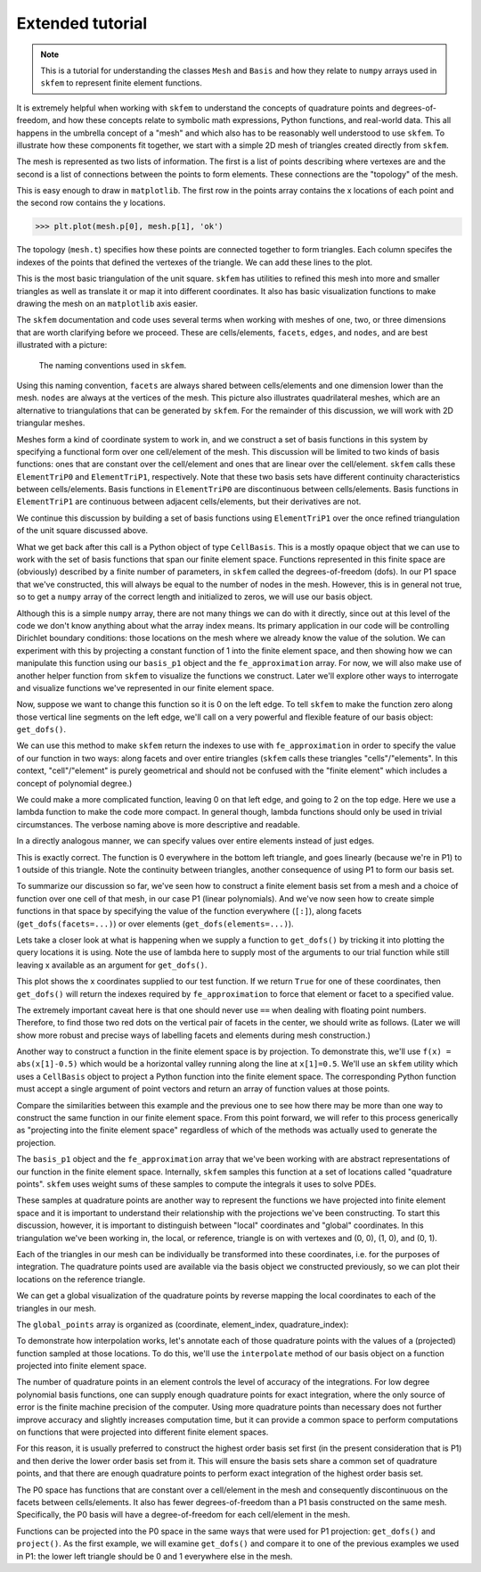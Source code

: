 .. _extended:

===================
 Extended tutorial
===================

.. note::

   This is a tutorial for understanding the classes ``Mesh`` and ``Basis``
   and how they relate to ``numpy`` arrays used in ``skfem`` to represent
   finite element functions.

It is extremely helpful when working with ``skfem`` to understand the
concepts of quadrature points and degrees-of-freedom, and how these
concepts relate to symbolic math expressions, Python functions, and
real-world data. This all happens in the umbrella concept of a "mesh"
and which also has to be reasonably well understood to use ``skfem``. To
illustrate how these components fit together, we start with a simple
2D mesh of triangles created directly from ``skfem``.

.. doctest::

   >>> import matplotlib.pyplot as plt
   >>> import numpy as np
   >>> import skfem
   >>> mesh = skfem.MeshTri()

The mesh is represented as two lists of information. The first is a
list of points describing where vertexes are and the second is a list
of connections between the points to form elements. These connections
are the "topology" of the mesh.

.. doctest::

   >>> mesh.p  # the list of points
   array([[0., 1., 0., 1.],
          [0., 0., 1., 1.]])


.. doctest::

   >>> mesh.t  # the topology
   array([[0, 1],
          [1, 2],
          [2, 3]], dtype=int32)

This is easy enough to draw in ``matplotlib``. The first row in the points
array contains the x locations of each point and the second row
contains the y locations.

.. sourcecode::

   >>> plt.plot(mesh.p[0], mesh.p[1], 'ok')

.. plot::

   import skfem as fem
   mesh = fem.MeshTri()
   plt.plot(mesh.p[0], mesh.p[1], 'ok')

The topology (``mesh.t``) specifies how these points are connected
together to form triangles. Each column specifes the indexes of the
points that defined the vertexes of the triangle. We can add these
lines to the plot.

.. doctest::

   >>> plt.plot(mesh.p[0], mesh.p[1], 'ok')
   >>> for t in mesh.t.T: # transpose to iterate over columns
   >>>     plt.plot(mesh.p[0,[t[0],t[1]]], mesh.p[1,[t[0],t[1]]], 'k')  # from vertex 0 to 1
   >>>     plt.plot(mesh.p[0,[t[1],t[2]]], mesh.p[1,[t[1],t[2]]], 'k')  # from vertex 1 to 2
   >>>     plt.plot(mesh.p[0,[t[2],t[0]]], mesh.p[1,[t[2],t[0]]], 'k')  # from vertex 2 back to 0

.. plot::

   import skfem as fem
   mesh = fem.MeshTri()
   plt.plot(mesh.p[0], mesh.p[1], 'ok')
   for t in mesh.t.T: # transpose to iterate over columns
       plt.plot(mesh.p[0,[t[0],t[1]]], mesh.p[1,[t[0],t[1]]], 'k')  # from vertex 0 to 1
       plt.plot(mesh.p[0,[t[1],t[2]]], mesh.p[1,[t[1],t[2]]], 'k')  # from vertex 1 to 2
       plt.plot(mesh.p[0,[t[2],t[0]]], mesh.p[1,[t[2],t[0]]], 'k')  # from vertex 2 back to 0

This is the most basic triangulation of the unit square. ``skfem`` has
utilities to refined this mesh into more and smaller triangles as well
as translate it or map it into different coordinates. It also has
basic visualization functions to make drawing the mesh on an ``matplotlib`` axis
easier.

.. doctest::

   >>> import skfem.visuals.matplotlib
   >>> mesh = skfem.MeshTri().refined(1)
   >>> plt.subplots(figsize=(5,5))
   >>> skfem.visuals.matplotlib.draw(mesh, ax=plt.gca())  # gca: "get current axis"

.. plot::

   import skfem
   import skfem.visuals.matplotlib
   mesh = skfem.MeshTri().refined(1)
   plt.subplots(figsize=(5,5))
   skfem.visuals.matplotlib.draw(mesh, ax=plt.gca())  # gca: "get current axis"

The ``skfem`` documentation and code uses several terms when working
with meshes of one, two, or three dimensions that are worth clarifying
before we proceed. These are cells/elements, ``facets``,
``edges``, and ``nodes``, and are best illustrated with a picture:

.. figure:: https://user-images.githubusercontent.com/38136423/144346451-e43fa714-2e12-4b31-a809-38359c9110aa.png

   The naming conventions used in ``skfem``.

Using this naming convention, ``facets`` are always shared between
cells/elements and one dimension lower than the mesh. ``nodes`` are always at
the vertices of the mesh. This picture also illustrates quadrilateral
meshes, which are an alternative to triangulations that can be
generated by ``skfem``. For the remainder of this discussion, we will work
with 2D triangular meshes.

Meshes form a kind of coordinate system to work in, and we construct a
set of basis functions in this system by specifying a functional form
over one cell/element of the mesh. This discussion will be limited to two
kinds of basis functions: ones that are constant over the cell/element and
ones that are linear over the cell/element. ``skfem`` calls these ``ElementTriP0`` and
``ElementTriP1``, respectively. Note that these two basis sets have
different continuity characteristics between cells/elements. Basis functions in
``ElementTriP0`` are discontinuous between cells/elements. Basis functions in
``ElementTriP1`` are continuous between adjacent cells/elements, but their
derivatives are not.

We continue this discussion by building a set of basis functions using
``ElementTriP1`` over the once refined triangulation of the unit square
discussed above.

.. doctest::

   >>> basis_p1 = skfem.Basis(mesh, skfem.ElementTriP1())
   >>> print(type(basis_p1))
   <class 'skfem.assembly.basis.cell_basis.CellBasis'>

What we get back after this call is a Python object of type
``CellBasis``. This is a mostly opaque object that we can use to work
with the set of basis functions that span our finite element
space. Functions represented in this finite space are (obviously)
described by a finite number of parameters, in ``skfem`` called the
degrees-of-freedom (dofs). In our P1 space that we've constructed,
this will always be equal to the number of nodes in the mesh. However,
this is in general not true, so to get a ``numpy`` array of the correct
length and initialized to zeros, we will use our basis object.

.. doctest::

   >>> fe_approximation = basis_p1.zeros()
   
Although this is a simple ``numpy`` array, there are not many things we
can do with it directly, since out at this level of the code we don't
know anything about what the array index means. Its primary
application in our code will be controlling Dirichlet boundary
conditions: those locations on the mesh where we already know the
value of the solution. We can experiment with this by projecting a
constant function of 1 into the finite element space, and then showing
how we can manipulate this function using our ``basis_p1`` object and the
``fe_approximation`` array. For now, we will also make use of another
helper function from ``skfem`` to visualize the functions we
construct. Later we'll explore other ways to interrogate and visualize
functions we've represented in our finite element space.

.. doctest::

   >>> fe_approximation[:] = 1  # a function that is 1 everywhere; [:] means "all dofs"
   >>> plt.subplots(figsize=(6,5))
   >>> skfem.visuals.matplotlib.plot(basis_p1, fe_approximation, vmin=0, vmax=2, ax=plt.gca(), colorbar=True)
   >>> skfem.visuals.matplotlib.draw(mesh, ax=plt.gca())
   >>> plt.xlabel('x[0]'); plt.ylabel('x[1]');

.. plot::

   import skfem
   import matplotlib.pyplot as plt
   import numpy as np
   import skfem.visuals.matplotlib
   
   mesh = skfem.MeshTri().refined(1)
   basis_p1 = skfem.Basis(mesh, skfem.ElementTriP1())
   fe_approximation = basis_p1.zeros()
   fe_approximation[:] = 1  # a function that is 1 everywhere; [:] means "all dofs"
   plt.subplots(figsize=(6,5))
   skfem.visuals.matplotlib.plot(basis_p1, fe_approximation, vmin=0, vmax=2, ax=plt.gca(), colorbar=True)
   skfem.visuals.matplotlib.draw(mesh, ax=plt.gca())
   plt.xlabel('x[0]'); plt.ylabel('x[1]');

Now, suppose we want to change this function so it is 0 on the left
edge. To tell ``skfem`` to make the function zero along those vertical
line segments on the left edge, we'll call on a very powerful and
flexible feature of our basis object: ``get_dofs()``.

We can use this method to make ``skfem`` return the indexes to use with
``fe_approximation`` in order to specify the value of our function in two
ways: along facets and over entire triangles (``skfem`` calls these
triangles "cells"/"elements". In this context, "cell"/"element" is purely geometrical
and should not be confused with the "finite element" which includes a
concept of polynomial degree.)

.. doctest::

   >>> def is_on_left_edge(x):
   >>>     return x[0] < 0.1
   >>> dof_subset_left_edge = basis_p1.get_dofs(facets=is_on_left_edge)
   >>> fe_approximation[dof_subset_left_edge] = 0
   >>> plt.subplots(figsize=(6,5))
   >>> skfem.visuals.matplotlib.plot(basis_p1, fe_approximation, vmin=0, vmax=2, ax=plt.gca(), colorbar=True, shading='gouraud')
   >>> skfem.visuals.matplotlib.draw(mesh, ax=plt.gca())
   >>> plt.xlabel('x[0]'); plt.ylabel('x[1]');

.. plot::

   import skfem
   import matplotlib.pyplot as plt
   import numpy as np
   import skfem.visuals.matplotlib
   
   mesh = skfem.MeshTri().refined(1)
   basis_p1 = skfem.Basis(mesh, skfem.ElementTriP1())
   fe_approximation = basis_p1.zeros()
   fe_approximation[:] = 1  # a function that is 1 everywhere; [:] means "all dofs"
   def is_on_left_edge(x):
       return x[0] < 0.1
   dof_subset_left_edge = basis_p1.get_dofs(facets=is_on_left_edge)
   fe_approximation[dof_subset_left_edge] = 0
   plt.subplots(figsize=(6,5))
   skfem.visuals.matplotlib.plot(basis_p1, fe_approximation, vmin=0, vmax=2, ax=plt.gca(), colorbar=True, shading='gouraud')
   skfem.visuals.matplotlib.draw(mesh, ax=plt.gca())
   plt.xlabel('x[0]'); plt.ylabel('x[1]');

We could make a more complicated function, leaving 0 on that left
edge, and going to 2 on the top edge. Here we use a lambda function to
make the code more compact. In general though, lambda functions should
only be used in trivial circumstances. The verbose naming above is
more descriptive and readable.

.. doctest::

   >>> dof_subset_right_edge = basis_p1.get_dofs(facets=lambda x: x[1] > 0.9)
   >>> fe_approximation[dof_subset_right_edge] = 2
   >>> plt.subplots(figsize=(6,5))
   >>> skfem.visuals.matplotlib.plot(basis_p1, fe_approximation, vmin=0, vmax=2, ax=plt.gca(), colorbar=True, shading='gouraud')
   >>> skfem.visuals.matplotlib.draw(mesh, ax=plt.gca())
   >>> plt.xlabel('x[0]'); plt.ylabel('x[1]');

.. plot::

   import skfem
   import matplotlib.pyplot as plt
   import numpy as np
   import skfem.visuals.matplotlib
   
   mesh = skfem.MeshTri().refined(1)
   basis_p1 = skfem.Basis(mesh, skfem.ElementTriP1())
   fe_approximation = basis_p1.zeros()
   fe_approximation[:] = 1  # a function that is 1 everywhere; [:] means "all dofs"
   def is_on_left_edge(x):
       return x[0] < 0.1
   dof_subset_left_edge = basis_p1.get_dofs(facets=is_on_left_edge)
   fe_approximation[dof_subset_left_edge] = 0
   dof_subset_right_edge = basis_p1.get_dofs(facets=lambda x: x[1] > 0.9)
   fe_approximation[dof_subset_right_edge] = 2
   plt.subplots(figsize=(6,5))
   skfem.visuals.matplotlib.plot(basis_p1, fe_approximation, vmin=0, vmax=2, ax=plt.gca(), colorbar=True, shading='gouraud')
   skfem.visuals.matplotlib.draw(mesh, ax=plt.gca())
   plt.xlabel('x[0]'); plt.ylabel('x[1]');

In a directly analogous manner, we can specify values over entire elements instead of just edges.

.. doctest::

    >>> # reset the function to be 1 everywhere
    >>> fe_approximation[:] = 1
    >>> dof_subset_bottom_left = basis_p1.get_dofs(elements=lambda x: np.logical_and(x[0]<.3, x[1]<.3))
    >>> fe_approximation[dof_subset_bottom_left] = 0
    >>> plt.subplots(figsize=(6,5))
    >>> skfem.visuals.matplotlib.plot(basis_p1, fe_approximation, vmin=0, vmax=2, ax=plt.gca(), colorbar=True, shading='gouraud')
    >>> skfem.visuals.matplotlib.draw(mesh, ax=plt.gca())
    >>> plt.xlabel('x[0]'); plt.ylabel('x[1]');

.. plot::

   import skfem
   import matplotlib.pyplot as plt
   import numpy as np
   import skfem.visuals.matplotlib
   
   mesh = skfem.MeshTri().refined(1)
   basis_p1 = skfem.Basis(mesh, skfem.ElementTriP1())
   fe_approximation = basis_p1.zeros()
   fe_approximation[:] = 1  # a function that is 1 everywhere; [:] means "all dofs"
   def is_on_left_edge(x):
       return x[0] < 0.1
   dof_subset_left_edge = basis_p1.get_dofs(facets=is_on_left_edge)
   fe_approximation[dof_subset_left_edge] = 0
   dof_subset_right_edge = basis_p1.get_dofs(facets=lambda x: x[1] > 0.9)
   fe_approximation[dof_subset_right_edge] = 2
   # reset the function to be 1 everywhere
   fe_approximation[:] = 1
   dof_subset_bottom_left = basis_p1.get_dofs(elements=lambda x: np.logical_and(x[0]<.3, x[1]<.3))
   fe_approximation[dof_subset_bottom_left] = 0
   plt.subplots(figsize=(6,5))
   skfem.visuals.matplotlib.plot(basis_p1, fe_approximation, vmin=0, vmax=2, ax=plt.gca(), colorbar=True, shading='gouraud')
   skfem.visuals.matplotlib.draw(mesh, ax=plt.gca())
   plt.xlabel('x[0]'); plt.ylabel('x[1]');

This is exactly correct. The function is 0 everywhere in the bottom
left triangle, and goes linearly (because we're in P1) to 1 outside of
this triangle. Note the continuity between triangles, another
consequence of using P1 to form our basis set.

To summarize our discussion so far, we've seen how to construct a
finite element basis set from a mesh and a choice of function over one
cell of that mesh, in our case P1 (linear polynomials). And we've now
seen how to create simple functions in that space by specifying the
value of the function everywhere (``[:]``), along facets
(``get_dofs(facets=...)``) or over elements (``get_dofs(elements=...)``).

Lets take a closer look at what is happening when we supply a function
to ``get_dofs()`` by tricking it into plotting the query locations it is
using. Note the use of lambda here to supply most of the arguments to
our trial function while still leaving x available as an argument for
``get_dofs()``.

.. doctest::

   >>> def plot_query_points(x, ax, style, label):
   >>>     ax.plot(x[0], x[1], style, label=label)
   >>>     return x[0] * 0
   >>> plt.subplots(figsize=(5,5))
   >>> skfem.visuals.matplotlib.draw(mesh, ax=plt.gca())
   >>> basis_p1.get_dofs(facets=lambda x: plot_query_points(x, plt.gca(), 'or', 'facets'))
   >>> basis_p1.get_dofs(elements=lambda x: plot_query_points(x, plt.gca(), 'ob', 'elements'))
   >>> plt.legend()

.. plot::

   import skfem
   import matplotlib.pyplot as plt
   import numpy as np
   import skfem.visuals.matplotlib
   
   mesh = skfem.MeshTri().refined(1)
   basis_p1 = skfem.Basis(mesh, skfem.ElementTriP1())
   def plot_query_points(x, ax, style, label):
       ax.plot(x[0], x[1], style, label=label)
       return x[0] * 0
   plt.subplots(figsize=(5,5))
   skfem.visuals.matplotlib.draw(mesh, ax=plt.gca())
   basis_p1.get_dofs(facets=lambda x: plot_query_points(x, plt.gca(), 'or', 'facets'))
   basis_p1.get_dofs(elements=lambda x: plot_query_points(x, plt.gca(), 'ob', 'elements'))
   plt.legend()

This plot shows the x coordinates supplied to our test function. If we
return ``True`` for one of these coordinates, then ``get_dofs()`` will return
the indexes required by ``fe_approximation`` to force that element or
facet to a specified value.

The extremely important caveat here is that one should never use ``==``
when dealing with floating point numbers. Therefore, to find those two
red dots on the vertical pair of facets in the center, we should write
as follows. (Later we will show more robust and precise ways of
labelling facets and elements during mesh construction.)

.. doctest::

   >>> dof_subset_vertical_centerline = basis_p1.get_dofs(facets=lambda x: np.isclose(x[0], 0.5))
   >>> fe_approximation[:] = 2
   >>> fe_approximation[dof_subset_vertical_centerline] = 0
   >>> plt.subplots(figsize=(6,5))
   >>> skfem.visuals.matplotlib.plot(basis_p1, fe_approximation, vmin=0, vmax=2, ax=plt.gca(), colorbar=True, shading='gouraud')
   >>> skfem.visuals.matplotlib.draw(mesh, ax=plt.gca())
   >>> plt.xlabel('x[0]'); plt.ylabel('x[1]');

.. plot::

   import skfem
   import matplotlib.pyplot as plt
   import numpy as np
   import skfem.visuals.matplotlib
   
   mesh = skfem.MeshTri().refined(1)
   basis_p1 = skfem.Basis(mesh, skfem.ElementTriP1())
   fe_approximation = basis_p1.zeros()
   fe_approximation[:] = 1  # a function that is 1 everywhere; [:] means "all dofs"
   def is_on_left_edge(x):
       return x[0] < 0.1
   dof_subset_left_edge = basis_p1.get_dofs(facets=is_on_left_edge)
   fe_approximation[dof_subset_left_edge] = 0
   dof_subset_right_edge = basis_p1.get_dofs(facets=lambda x: x[1] > 0.9)
   fe_approximation[dof_subset_right_edge] = 2
   # reset the function to be 1 everywhere
   fe_approximation[:] = 1
   dof_subset_bottom_left = basis_p1.get_dofs(elements=lambda x: np.logical_and(x[0]<.3, x[1]<.3))
   fe_approximation[dof_subset_bottom_left] = 0
   dof_subset_vertical_centerline = basis_p1.get_dofs(facets=lambda x: np.isclose(x[0], 0.5))
   fe_approximation[:] = 2
   fe_approximation[dof_subset_vertical_centerline] = 0
   plt.subplots(figsize=(6,5))
   skfem.visuals.matplotlib.plot(basis_p1, fe_approximation, vmin=0, vmax=2, ax=plt.gca(), colorbar=True, shading='gouraud')
   skfem.visuals.matplotlib.draw(mesh, ax=plt.gca())
   plt.xlabel('x[0]'); plt.ylabel('x[1]');

Another way to construct a function in the finite element space is by
projection. To demonstrate this, we'll use ``f(x) = abs(x[1]-0.5)`` which
would be a horizontal valley running along the line at ``x[1]=0.5``. We'll
use an ``skfem`` utility which uses a ``CellBasis`` object to project a Python
function into the finite element space. The corresponding Python function must
accept a single argument of point vectors and return an array of
function values at those points.

.. doctest::

   >>> def f(x):
   >>>     return 4 * abs(x[1] - 0.5)
   >>> fe_approximation = basis_p1.project(f)
   >>> plt.subplots(figsize=(6,5))
   >>> skfem.visuals.matplotlib.plot(basis_p1, fe_approximation, vmin=0, vmax=2, ax=plt.gca(), colorbar=True, shading='gouraud')
   >>> skfem.visuals.matplotlib.draw(mesh, ax=plt.gca())
   >>> plt.xlabel('x[0]'); plt.ylabel('x[1]');

.. plot::

   import skfem
   import matplotlib.pyplot as plt
   import numpy as np
   import skfem.visuals.matplotlib
   
   mesh = skfem.MeshTri().refined(1)
   basis_p1 = skfem.Basis(mesh, skfem.ElementTriP1())
   fe_approximation = basis_p1.zeros()
   fe_approximation[:] = 1  # a function that is 1 everywhere; [:] means "all dofs"
   def is_on_left_edge(x):
       return x[0] < 0.1
   dof_subset_left_edge = basis_p1.get_dofs(facets=is_on_left_edge)
   fe_approximation[dof_subset_left_edge] = 0
   dof_subset_right_edge = basis_p1.get_dofs(facets=lambda x: x[1] > 0.9)
   fe_approximation[dof_subset_right_edge] = 2
   # reset the function to be 1 everywhere
   fe_approximation[:] = 1
   dof_subset_bottom_left = basis_p1.get_dofs(elements=lambda x: np.logical_and(x[0]<.3, x[1]<.3))
   fe_approximation[dof_subset_bottom_left] = 0
   dof_subset_vertical_centerline = basis_p1.get_dofs(facets=lambda x: np.isclose(x[0], 0.5))
   fe_approximation[:] = 2
   fe_approximation[dof_subset_vertical_centerline] = 0
   def f(x):
       return 4 * abs(x[1] - 0.5)
   fe_approximation = basis_p1.project(f)
   plt.subplots(figsize=(6,5))
   skfem.visuals.matplotlib.plot(basis_p1, fe_approximation, vmin=0, vmax=2, ax=plt.gca(), colorbar=True, shading='gouraud')
   skfem.visuals.matplotlib.draw(mesh, ax=plt.gca())
   plt.xlabel('x[0]'); plt.ylabel('x[1]');

Compare the similarities between this example and the previous one to
see how there may be more than one way to construct the same function
in our finite element space. From this point forward, we will refer to
this process generically as "projecting into the finite element space"
regardless of which of the methods was actually used to generate the
projection.

The ``basis_p1`` object and the ``fe_approximation`` array that we've been
working with are abstract representations of our function in the
finite element space. Internally, ``skfem`` samples this function at a set
of locations called "quadrature points". ``skfem`` uses weight sums of
these samples to compute the integrals it uses to solve PDEs.

These samples at quadrature points are another way to represent the
functions we have projected into finite element space and it is
important to understand their relationship with the projections we've
been constructing. To start this discussion, however, it is important
to distinguish between "local" coordinates and "global"
coordinates. In this triangulation we've been working in, the local,
or reference, triangle is on with vertexes and (0, 0), (1, 0), and (0, 1).

.. doctest::

   >>> plt.subplots(figsize=(5,5))
   >>> plt.plot([0,1,0,0], [0,0,1,0], 'k')
   >>> plt.xlabel('x[0] (local coords)'); plt.ylabel('x[1] (local coords)');

.. plot::

   import matplotlib.pyplot as plt
   plt.subplots(figsize=(5,5))
   plt.plot([0,1,0,0], [0,0,1,0], 'k')
   plt.xlabel('x[0] (local coords)'); plt.ylabel('x[1] (local coords)');

Each of the triangles in our mesh can be individually be transformed
into these coordinates, i.e. for the purposes of integration. The
quadrature points used are available via the basis object we
constructed previously, so we can plot their locations on the
reference triangle.

.. doctest::

   >>> plt.subplots(figsize=(5,5))
   >>> plt.plot([0,1,0,0], [0,0,1,0], 'k')
   >>> points, weights = basis_p1.quadrature
   >>> plt.plot(points[0], points[1], 'or')
   >>> plt.xlabel('x[0] (local coords)'); plt.ylabel('x[1] (local coords)');

.. plot::

   import skfem
   import matplotlib.pyplot as plt
   import numpy as np
   import skfem.visuals.matplotlib
   
   mesh = skfem.MeshTri().refined(1)
   basis_p1 = skfem.Basis(mesh, skfem.ElementTriP1())
   plt.subplots(figsize=(5,5))
   plt.plot([0,1,0,0], [0,0,1,0], 'k')
   points, weights = basis_p1.quadrature
   plt.plot(points[0], points[1], 'or')
   plt.xlabel('x[0] (local coords)'); plt.ylabel('x[1] (local coords)');

We can get a global visualization of the quadrature points by reverse
mapping the local coordinates to each of the triangles in our mesh.

.. doctest::

   >>> global_points = basis_p1.mapping.F(points)
   >>> plt.subplots(figsize=(5,5))
   >>> plt.plot(global_points[0], global_points[1], 'or')
   >>> skfem.visuals.matplotlib.draw(mesh, ax=plt.gca())
   >>> plt.xlabel('x[0]'); plt.ylabel('x[1]');

.. plot::

   import skfem
   import matplotlib.pyplot as plt
   import numpy as np
   import skfem.visuals.matplotlib
   
   mesh = skfem.MeshTri().refined(1)
   basis_p1 = skfem.Basis(mesh, skfem.ElementTriP1())

   points, weights = basis_p1.quadrature
   global_points = basis_p1.mapping.F(points)
   plt.subplots(figsize=(5,5))
   plt.plot(global_points[0], global_points[1], 'or')
   skfem.visuals.matplotlib.draw(mesh, ax=plt.gca())
   plt.xlabel('x[0]'); plt.ylabel('x[1]');

The ``global_points`` array is organized as (coordinate, element_index, quadrature_index):

.. doctest::

   >>> global_points.shape  # 2 dimensional, 8 elements, 3 points/element
   (2, 8, 3)

To demonstrate how interpolation works, let's annotate each of those
quadrature points with the values of a (projected) function sampled at
those locations. To do this, we'll use the ``interpolate`` method of our
basis object on a function projected into finite element space.

.. doctest::

   >>> def f(x):
   >>>     return x[0] + x[1]
   >>> fe_approximation = basis_p1.project(f)
   >>> interpolation = basis_p1.interpolate(fe_approximation)
   >>> global_points = basis_p1.mapping.F(points).reshape(2, -1)
   >>> fig, ax = plt.subplots(1, 2, figsize=(12,6))
   >>> skfem.visuals.matplotlib.draw(mesh, ax=ax[0])
   >>> for value, p in zip(interpolation.value.reshape(-1), global_points.T):
   >>>     ax[0].plot(p[0], p[1], 'or')
   >>>     ax[0].annotate(f'{value:.2f}', [p[0], p[1]])
   >>> skfem.visuals.matplotlib.plot(basis_p1, fe_approximation, vmin=0, vmax=2, ax=ax[1], shading='gouraud', colorbar=True)
   >>> skfem.visuals.matplotlib.draw(mesh, ax=ax[1])
   >>> ax[1].plot(global_points[0], global_points[1], 'or')
   >>> plt.xlabel('x[0]'); plt.ylabel('x[1]');


.. plot::

   import skfem
   import matplotlib.pyplot as plt
   import numpy as np
   import skfem.visuals.matplotlib
   
   mesh = skfem.MeshTri().refined(1)
   basis_p1 = skfem.Basis(mesh, skfem.ElementTriP1())
   points, weights = basis_p1.quadrature
   global_points = basis_p1.mapping.F(points)

   def f(x):
       return x[0] + x[1]
   fe_approximation = basis_p1.project(f)
   interpolation = basis_p1.interpolate(fe_approximation)
   global_points = basis_p1.mapping.F(points).reshape(2, -1)
   fig, ax = plt.subplots(1, 2, figsize=(12,6))
   skfem.visuals.matplotlib.draw(mesh, ax=ax[0])
   for value, p in zip(interpolation.value.reshape(-1), global_points.T):
       ax[0].plot(p[0], p[1], 'or')
       ax[0].annotate(f'{value:.2f}', [p[0], p[1]])
   skfem.visuals.matplotlib.plot(basis_p1, fe_approximation, vmin=0, vmax=2, ax=ax[1], shading='gouraud', colorbar=True)
   skfem.visuals.matplotlib.draw(mesh, ax=ax[1])
   ax[1].plot(global_points[0], global_points[1], 'or')
   plt.xlabel('x[0]'); plt.ylabel('x[1]');

The number of quadrature points in an element controls the level of
accuracy of the integrations. For low degree polynomial basis
functions, one can supply enough quadrature points for exact
integration, where the only source of error is the finite machine
precision of the computer. Using more quadrature points than necessary
does not further improve accuracy and slightly increases computation
time, but it can provide a common space to perform computations on
functions that were projected into different finite element
spaces.

For this reason, it is usually preferred to construct the
highest order basis set first (in the present consideration that is
P1) and then derive the lower order basis set from it. This will
ensure the basis sets share a common set of quadrature points, and
that there are enough quadrature points to perform exact integration
of the highest order basis set.

.. doctest::

   >>> basis_p0 = basis_p1.with_element(skfem.ElementTriP0())

The P0 space has functions that are constant over a cell/element in the mesh
and consequently discontinuous on the facets between cells/elements. It also
has fewer degrees-of-freedom than a P1 basis constructed on the same
mesh. Specifically, the P0 basis will have a degree-of-freedom for
each cell/element in the mesh.

.. doctest::

   >>> print(f'{basis_p1.zeros().shape[0]} dofs in P1 == {mesh.p.shape[1]} nodes in the mesh')
   >>> print(f'{basis_p0.zeros().shape[0]} dofs in P0 == {mesh.t.shape[1]} elements in the mesh')
   9 dofs in P1 == 9 nodes in the mesh
   8 dofs in P0 == 8 elements in the mesh

Functions can be projected into the P0 space in the same ways that
were used for P1 projection: ``get_dofs()`` and ``project()``. As the first
example, we will examine ``get_dofs()`` and compare it to one of the
previous examples we used in P1: the lower left triangle should be 0
and 1 everywhere else in the mesh.
